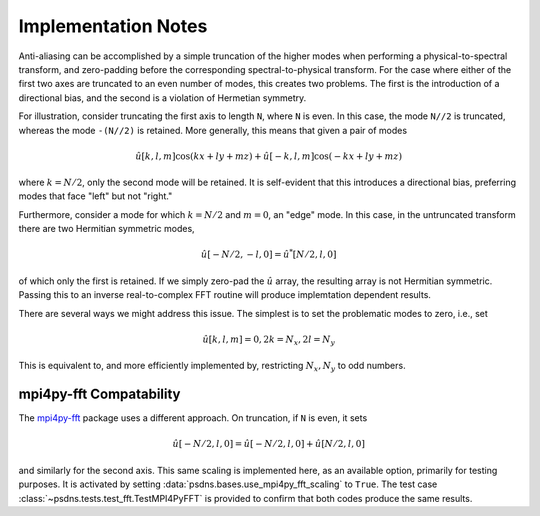 Implementation Notes
====================

Anti-aliasing can be accomplished by a simple truncation of the higher modes when performing a physical-to-spectral transform, and zero-padding before the corresponding spectral-to-physical transform.  For the case where either of the first two axes are truncated to an even number of modes, this creates two problems.  The first is the introduction of a directional bias, and the second is a violation of Hermetian symmetry.

For illustration, consider truncating the first axis to length ``N``, where ``N`` is even.  In this case, the mode ``N//2`` is truncated, whereas the mode ``-(N//2)`` is retained.  More generally, this means that given a pair of modes

.. math::

   \hat{u}[k,l,m] \cos ( k x + l y + m z ) + \hat{u}[-k,l,m] \cos ( -k x + l y + m z )

where :math:`k = N/2`, only the second mode will be retained.  It is self-evident that this introduces a directional bias, preferring modes that face "left" but not "right."

Furthermore, consider a mode for which :math:`k = N/2` and :math:`m = 0`, an "edge" mode.  In this case, in the untruncated transform there are two Hermitian symmetric modes,

.. math::

   \hat{u}[-N/2, -l, 0] = \hat{u}^*[N/2, l, 0]
   
of which only the first is retained.  If we simply zero-pad the :math:`\hat{u}` array, the resulting array is not Hermitian symmetric.  Passing this to an inverse real-to-complex FFT routine will produce implemtation dependent results.

There are several ways we might address this issue.  The simplest is to set the problematic modes to zero, i.e., set

.. math::

   \hat{u}[k, l, m] = 0, 2 k = N_x, 2 l = N_y 

This is equivalent to, and more efficiently implemented by, restricting :math:`N_x, N_y` to odd numbers.

mpi4py-fft Compatability
------------------------

The `mpi4py-fft <https://mpi4py-fft.readthedocs.io>`_ package uses a different approach.  On truncation, if ``N`` is even, it sets

.. math::

   \hat{u}[-N/2, l, 0] = \hat{u}[-N/2, l, 0] + \hat{u}[N/2, l, 0]

and similarly for the second axis.  This same scaling is implemented here, as an available option, primarily for testing purposes.  It is activated by setting :data:`psdns.bases.use_mpi4py_fft_scaling` to ``True``.  The test case :class:`~psdns.tests.test_fft.TestMPI4PyFFT` is provided to confirm that both codes produce the same results.
